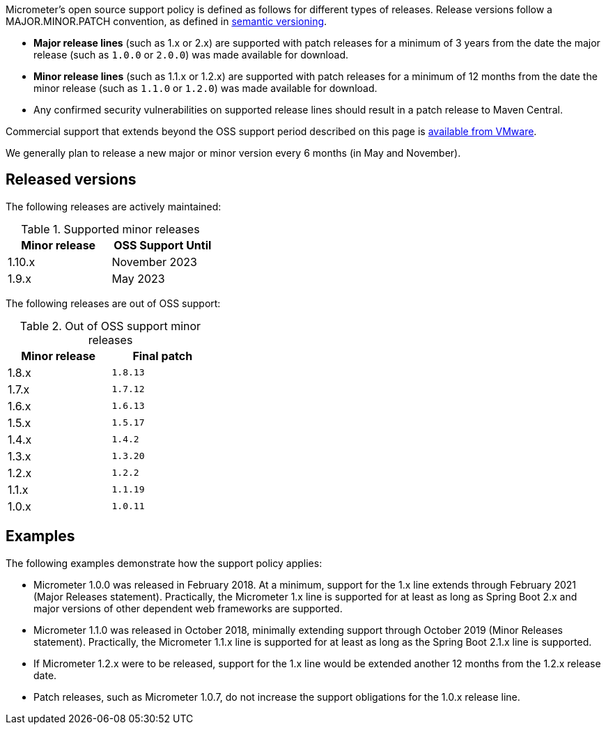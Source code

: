 Micrometer's open source support policy is defined as follows for different types of releases. Release versions follow a MAJOR.MINOR.PATCH convention, as defined in https://semver.org/[semantic versioning].

* *Major release lines* (such as 1.x or 2.x) are supported with patch releases for a minimum of 3 years from the date the major release (such as `1.0.0` or `2.0.0`) was made available for download.
* *Minor release lines* (such as 1.1.x or 1.2.x) are supported with patch releases for a minimum of 12 months from the date the minor release (such as `1.1.0` or `1.2.0`) was made available for download.
* Any confirmed security vulnerabilities on supported release lines should result in a patch release to Maven Central.

Commercial support that extends beyond the OSS support period described on this page is https://tanzu.vmware.com/spring-runtime[available from VMware].

We generally plan to release a new major or minor version every 6 months (in May and November).

## Released versions

The following releases are actively maintained:

.Supported minor releases
[width="35%",options="header"]
|===========
| Minor release | OSS Support Until
| 1.10.x        | November 2023
| 1.9.x         | May 2023
|===========

The following releases are out of OSS support:

.Out of OSS support minor releases
[width="35%",options="header"]
|===========
| Minor release | Final patch
| 1.8.x         | `1.8.13`
| 1.7.x         | `1.7.12`
| 1.6.x         | `1.6.13`
| 1.5.x         | `1.5.17`
| 1.4.x         | `1.4.2`
| 1.3.x         | `1.3.20`
| 1.2.x         | `1.2.2`
| 1.1.x         | `1.1.19`
| 1.0.x         | `1.0.11`
|===========

## Examples

The following examples demonstrate how the support policy applies:

** Micrometer 1.0.0 was released in February 2018. At a minimum, support for the 1.x line extends through February 2021 (Major Releases statement). Practically, the Micrometer 1.x line is supported for at least as long as Spring Boot 2.x and major versions of other dependent web frameworks are supported.
** Micrometer 1.1.0 was released in October 2018, minimally extending support through October 2019 (Minor Releases statement). Practically, the Micrometer 1.1.x line is supported for at least as long as the Spring Boot 2.1.x line is supported.
** If Micrometer 1.2.x were to be released, support for the 1.x line would be extended another 12 months from the 1.2.x release date.
** Patch releases, such as Micrometer 1.0.7, do not increase the support obligations for the 1.0.x release line.
